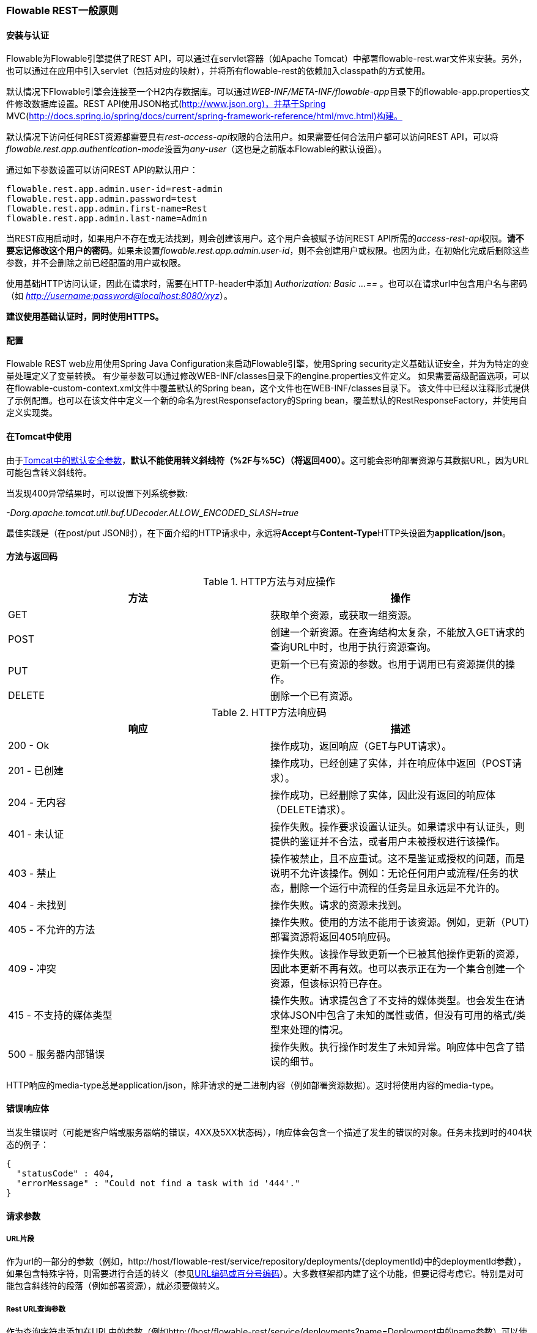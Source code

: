 [[_general_flowable_rest_principles]]
=== Flowable REST一般原则

[[_installation_and_authentication]]
==== 安装与认证

Flowable为Flowable引擎提供了REST API，可以通过在servlet容器（如Apache Tomcat）中部署flowable-rest.war文件来安装。另外，也可以通过在应用中引入servlet（包括对应的映射），并将所有flowable-rest的依赖加入classpath的方式使用。

默认情况下Flowable引擎会连接至一个H2内存数据库。可以通过__WEB-INF/META-INF/flowable-app__目录下的flowable-app.properties文件修改数据库设置。REST API使用JSON格式(http://www.json.org)，并基于Spring MVC(http://docs.spring.io/spring/docs/current/spring-framework-reference/html/mvc.html)构建。

默认情况下访问任何REST资源都需要具有__rest-access-api__权限的合法用户。如果需要任何合法用户都可以访问REST API，可以将__flowable.rest.app.authentication-mode__设置为__any-user__（这也是之前版本Flowable的默认设置）。

通过如下参数设置可以访问REST API的默认用户：

----
flowable.rest.app.admin.user-id=rest-admin
flowable.rest.app.admin.password=test
flowable.rest.app.admin.first-name=Rest
flowable.rest.app.admin.last-name=Admin
----

当REST应用启动时，如果用户不存在或无法找到，则会创建该用户。这个用户会被赋予访问REST API所需的__access-rest-api__权限。**请不要忘记修改这个用户的密码**。如果未设置__flowable.rest.app.admin.user-id__，则不会创建用户或权限。也因为此，在初始化完成后删除这些参数，并不会删除之前已经配置的用户或权限。

使用基础HTTP访问认证，因此在请求时，需要在HTTP-header中添加 __Authorization: Basic ...==__ 。也可以在请求url中包含用户名与密码（如 __http://username:password@localhost:8080/xyz__）。

**建议使用基础认证时，同时使用HTTPS。**

[[_configuration]]
==== 配置

Flowable REST web应用使用Spring Java Configuration来启动Flowable引擎，使用Spring security定义基础认证安全，并为为特定的变量处理定义了变量转换。
有少量参数可以通过修改WEB-INF/classes目录下的engine.properties文件定义。
如果需要高级配置选项，可以在flowable-custom-context.xml文件中覆盖默认的Spring bean，这个文件也在WEB-INF/classes目录下。
该文件中已经以注释形式提供了示例配置。也可以在该文件中定义一个新的命名为restResponsefactory的Spring bean，覆盖默认的RestResponseFactory，并使用自定义实现类。

[[restUsageInTomcat]]
==== 在Tomcat中使用


由于link:$$http://tomcat.apache.org/tomcat-8.0-doc/security-howto.html$$[Tomcat中的默认安全参数]，**默认不能使用转义斜线符（++%2F++与++%5C++）（将返回400）。**这可能会影响部署资源与其数据URL，因为URL可能包含转义斜线符。

当发现400异常结果时，可以设置下列系统参数:

__-Dorg.apache.tomcat.util.buf.UDecoder.ALLOW_ENCODED_SLASH=true__

最佳实践是（在post/put JSON时），在下面介绍的HTTP请求中，永远将**Accept**与**Content-Type**HTTP头设置为**application/json**。

[[_methods_and_return_codes]]
==== 方法与返回码

.HTTP方法与对应操作
[options="header"]
|===============
|方法|操作
|+GET+|获取单个资源，或获取一组资源。
|+POST+|创建一个新资源。在查询结构太复杂，不能放入GET请求的查询URL中时，也用于执行资源查询。
|+PUT+|更新一个已有资源的参数。也用于调用已有资源提供的操作。
|+DELETE+|删除一个已有资源。

|===============


.HTTP方法响应码
[options="header"]
|===============
|响应|描述
|++200 - Ok++|操作成功，返回响应（++GET++与++PUT++请求）。
|++201 - 已创建++|操作成功，已经创建了实体，并在响应体中返回（++POST++请求）。
|++204 - 无内容++|操作成功，已经删除了实体，因此没有返回的响应体（++DELETE++请求）。
|++401 - 未认证++|操作失败。操作要求设置认证头。如果请求中有认证头，则提供的鉴证并不合法，或者用户未被授权进行该操作。
|++403 - 禁止++|操作被禁止，且不应重试。这不是鉴证或授权的问题，而是说明不允许该操作。例如：无论任何用户或流程/任务的状态，删除一个运行中流程的任务是且永远是不允许的。
|++404 - 未找到++|操作失败。请求的资源未找到。
|++405 - 不允许的方法++|操作失败。使用的方法不能用于该资源。例如，更新（PUT）部署资源将返回++405++响应码。
|++409 - 冲突++|操作失败。该操作导致更新一个已被其他操作更新的资源，因此本更新不再有效。也可以表示正在为一个集合创建一个资源，但该标识符已存在。
|++415 - 不支持的媒体类型++|操作失败。请求提包含了不支持的媒体类型。也会发生在请求体JSON中包含了未知的属性或值，但没有可用的格式/类型来处理的情况。
|++500 - 服务器内部错误++|操作失败。执行操作时发生了未知异常。响应体中包含了错误的细节。

|===============


HTTP响应的media-type总是++application/json++，除非请求的是二进制内容（例如部署资源数据）。这时将使用内容的media-type。

[[_error_response_body]]
==== 错误响应体

当发生错误时（可能是客户端或服务器端的错误，4XX及5XX状态码），响应体会包含一个描述了发生的错误的对象。任务未找到时的404状态的例子：

[source,json,linenums]
----
{
  "statusCode" : 404,
  "errorMessage" : "Could not find a task with id '444'."
}
----

[[_request_parameters]]
==== 请求参数

[[_url_fragments]]
===== URL片段

作为url的一部分的参数（例如，++http://host/flowable-rest/service/repository/deployments/{deploymentId}++中的deploymentId参数），如果包含特殊字符，则需要进行合适的转义（参见link:$$https://en.wikipedia.org/wiki/Percent-encoding$$[URL编码或百分号编码]）。大多数框架都内建了这个功能，但要记得考虑它。特别是对可能包含斜线符的段落（例如部署资源），就必须要做转义。

[[_rest_url_query_parameters]]
===== Rest URL查询参数

作为查询字符串添加在URL中的参数（例如++http://host/flowable-rest/service/deployments?name=Deployment++中的name参数）可以使用下列类型。在相应的REST-API文档中也会提到：


.URL查询参数类型
[options="header"]
|===============
|类型|格式
|String|纯文本参数。可以包含任何URL允许的合法字符。对于++XXXLike++参数，字符串可能会包含通配符++%++（需要进行URL编码）。可以进行like搜索，例如，'Tas%'将匹配所有以'Tas'开头的值。
|Integer|整形参数。只能包含数字型非小数值，在-2.147.483.648至2.147.483.647之间。
|Long|长整形参数。只能包含数字型非小数值，在-9.223.372.036.854.775.808至9.223.372.036.854.775.807之间。
|Boolean|boolean型参数。可以为++true++或++false++。任何其他值都会导致'++405 - 错误请求++'响应码。
|Date|日期型参数。使用ISO-8601日期格式（参考link:$$http://en.wikipedia.org/wiki/ISO_8601$$[wikipedia中的ISO-8601]），使用时间与日期部分（例如++2013-04-03T23:45Z++）。

|===============


[[restJsonBody]]


===== JSON body 参数

.JSON参数类型
[options="header"]
|===============
|类型|格式
|String|纯文本参数。对于++XXXLike++参数，字符串可能会包含通配符++%++。可以进行like搜索。例如，'Tas%'将匹配所有以'Tas'开头的值。
|Integer|整形参数，使用JSON数字。只能包含数字型非小数值，在-2.147.483.648至2.147.483.647之间。
|Long|长整形参数，使用JSON数字。只能包含数字型非小数值，在-9.223.372.036.854.775.808至9.223.372.036.854.775.807之间。
|Date|日期型参数，使用JSON文本。使用ISO-8601日期格式（参考link:$$http://en.wikipedia.org/wiki/ISO_8601$$[wikipedia中的ISO-8601]），使用时间与日期组分（例如++2013-04-03T23:45Z++）。

|===============


[[restPagingAndSort]]


===== 分页与排序


分页与排序参数可以作为查询字符串加入URL中（例如++http://host/flowable-rest/service/deployments?sort=name++中的name参数）。

.JSON查询变量参数
[options="header"]
|===============
|参数|默认值|描述
|sort|各查询实现不同|排序键的名字，在各查询实现中默认值与可用值都不同。
|order|asc|排序顺序，可以是'asc'（顺序）或'desc'（逆序）。
|start|0|对结果分页的参数。默认结果从0开始。
|size|10|对结果分页的参数。默认大小为10.

|===============

[[restQueryVariable]]


===== JSON查询变量格式

[source,json,linenums]
----

{
  "name" : "variableName",
  "value" : "variableValue",
  "operation" : "equals",
  "type" : "string"
}
----


.JSON查询变量参数
[options="header"]
|===============
|参数|必填|描述
|name|否|包含在查询中的变量名。在有些使用'++equals++'的查询中可以为空，查询**任意变量名**为给定值的资源。
|value|是|包含在查询中的变量值，需要使用给定类型的正确格式。
|operator|是|查询使用的操作，可以为下列值：++equals, notEquals, equalsIgnoreCase, notEqualsIgnoreCase, lessThan, greaterThan, lessThanOrEquals, greaterThanOrEquals++与++like++。
|type|否|所用变量的类型。当省略时，会从++value++参数推理类型。任何JSON文本值都使用是++string++类型，JSON boolean值使用++boolean++类型，JSON数字使用++long++或++integer++，取决于数字的大小。建议在有疑惑时明确指定类型。其他支持的类型列在下面。

|===============


.默认查询JSON类型
[options="header"]
|===============
|类型名|描述
|string|值处理转换为++java.lang.String++。
|short|值处理转换为++java.lang.Integer++。
|integer|值处理转换为++java.lang.Integer++。
|long|值处理转换为++java.lang.Long++。
|double|值处理转换为++java.lang.Double++。
|boolean|值处理转换为++java.lang.Boolean++。
|date|值处理转换为++java.util.Date++。JSON字符串将使用ISO-8601日期格式转换。

|===============


[[restVariables]]

===== 变量表示

读取与写入变量（执行选择）时，REST API都使用通用原则与JSON格式。变量的JSON表示为：


[source,json,linenums]
----
{
  "name" : "variableName",
  "value" : "variableValue",
  "valueUrl" : "http://...",
  "type" : "string"
}
----

.变量的JSON属性
[options="header"]
|===============
|参数|必填|描述
|name|是|变量名。
|value|否|变量的值。当写入变量且省略了++value++时，会使用++null++作为value。
|valueUrl|否|当读取++binary++或++serializable++类型的变量时，这个属性将指向可用于获取原始二进制数据的URL。
|type|否|变量的类型。查看下面的表格了解类型的更多信息。当写入变量且省略了这个值时，将使用请求的原始JSON属性类型推断，限制在++string++, ++double++, ++integer++与++boolean++中。建议总是包含类型，以确保不会错误推断类型。

|===============

.变量类型
[options="header"]
|===============
|类型名|描述
|string|值按照++java.lang.String++处理。写入变量时使用原始JSON文本。
|integer|值按照++java.lang.Integer++处理。按约定写入变量时使用JSON数字，失败则退回JSON文本。
|short|值按照++java.lang.Short++处理。按约定写入变量时使用JSON数字，失败则退回JSON文本。
|long|值按照++java.lang.Long++处理。按约定写入变量时使用JSON数字，失败则退回JSON文本。
|double|值按照++java.lang.Double++处理。按约定写入变量时使用JSON数字，失败则退回JSON文本。
|boolean|值按照++java.lang.Boolean++处理。按约定写入变量时使用JSON boolean。
|date|值按照++java.util.Date++处理。写入变量时将转换为ISO-8601日期格式。

|===============


可以使用自定义JSON表示，以支持额外的变量类型（既可以是简单值，也可以是复杂/嵌套的JSON对象）。通过扩展++org.flowable.rest.service.api.RestResponseFactory++的++initializeVariableConverters()++方法，可以添加额外的++org.flowable.rest.service.api.engine.variable.RestVariableConverter++类，用于将POJO转换为适合通过REST传输的格式，以及将REST值转换为POJO。实际转换JSON使用Jackson。
